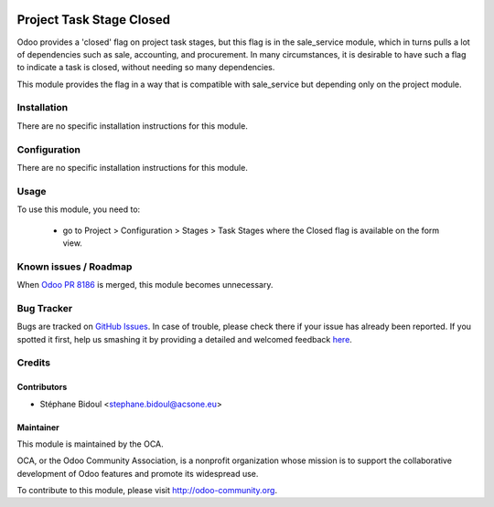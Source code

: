 .. image:: https://img.shields.io/badge/licence-AGPL--3-blue.svg
    :target: http://www.gnu.org/licenses/agpl-3.0-standalone.html
    :alt: License: AGPL-3

=========================
Project Task Stage Closed
=========================

Odoo provides a 'closed' flag on project task stages, but this flag
is in the sale_service module, which in turns pulls a lot of dependencies
such as sale, accounting, and procurement. In many circumstances,
it is desirable to have such a flag to indicate a task is closed,
without needing so many dependencies.

This module provides the flag in a way that is compatible with sale_service
but depending only on the project module.

Installation
============

There are no specific installation instructions for this module.

Configuration
=============

There are no specific installation instructions for this module.

Usage
=====

To use this module, you need to:

 * go to Project > Configuration > Stages > Task Stages where
   the Closed flag is available on the form view.

 
.. image:: https://odoo-community.org/website/image/ir.attachment/5784_f2813bd/datas
   :alt: Try me on Runbot
   :target: https://runbot.odoo-community.org/runbot/140/8.0

Known issues / Roadmap
======================

When `Odoo PR 8186 <https://github.com/odoo/odoo/pull/8186>`_ 
is merged, this module becomes unnecessary.

Bug Tracker
===========

Bugs are tracked on `GitHub Issues <https://github.com/OCA/project/issues>`_.
In case of trouble, please check there if your issue has already been reported.
If you spotted it first, help us smashing it by providing a detailed and welcomed feedback
`here <https://github.com/OCA/project/issues/new?body=module:%20project_stage_closed%0Aversion:%208.0%0A%0A**Steps%20to%20reproduce**%0A-%20...%0A%0A**Current%20behavior**%0A%0A**Expected%20behavior**>`_.

Credits
=======

Contributors
------------

* Stéphane Bidoul <stephane.bidoul@acsone.eu>

Maintainer
----------

.. image:: https://odoo-community.org/logo.png
   :alt: Odoo Community Association
   :target: https://odoo-community.org

This module is maintained by the OCA.

OCA, or the Odoo Community Association, is a nonprofit organization whose mission is to support the collaborative development of Odoo features and promote its widespread use.

To contribute to this module, please visit http://odoo-community.org.